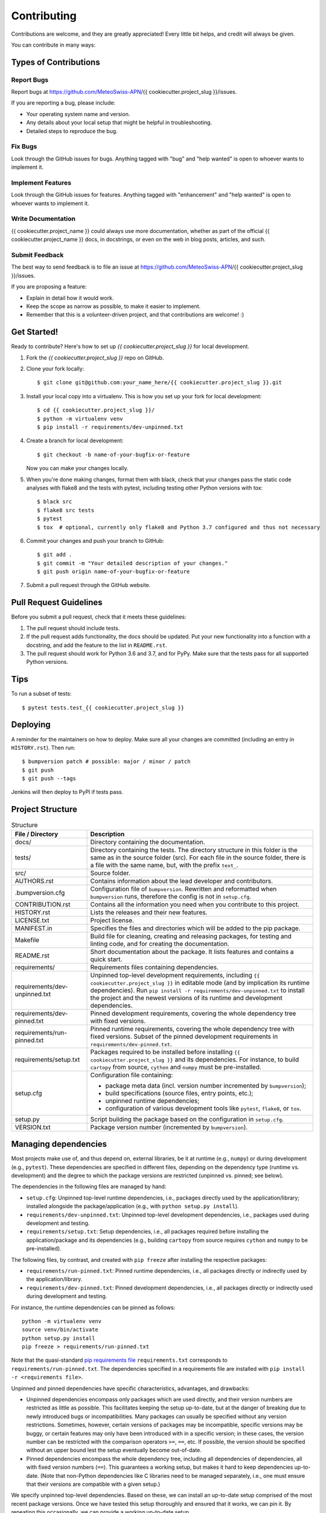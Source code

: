 .. highlight:: shell

============
Contributing
============

Contributions are welcome, and they are greatly appreciated!
Every little bit helps, and credit will always be given.

You can contribute in many ways:


Types of Contributions
----------------------


Report Bugs
^^^^^^^^^^^

Report bugs at https://github.com/MeteoSwiss-APN/{{ cookiecutter.project_slug }}/issues.

If you are reporting a bug, please include:

* Your operating system name and version.
* Any details about your local setup that might be helpful in troubleshooting.
* Detailed steps to reproduce the bug.


Fix Bugs
^^^^^^^^

Look through the GitHub issues for bugs.
Anything tagged with "bug" and "help wanted" is open to whoever wants to implement it.


Implement Features
^^^^^^^^^^^^^^^^^^

Look through the GitHub issues for features.
Anything tagged with "enhancement" and "help wanted" is open to whoever wants to implement it.


Write Documentation
^^^^^^^^^^^^^^^^^^^

{{ cookiecutter.project_name }} could always use more documentation, whether as part of the official {{ cookiecutter.project_name }} docs, in docstrings, or even on the web in blog posts, articles, and such.


Submit Feedback
^^^^^^^^^^^^^^^

The best way to send feedback is to file an issue at https://github.com/MeteoSwiss-APN/{{ cookiecutter.project_slug }}/issues.

If you are proposing a feature:

* Explain in detail how it would work.
* Keep the scope as narrow as possible, to make it easier to implement.
* Remember that this is a volunteer-driven project, and that contributions are welcome! :)


Get Started!
------------

Ready to contribute? Here's how to set up `{{ cookiecutter.project_slug }}` for local development.

1. Fork the `{{ cookiecutter.project_slug }}` repo on GitHub.
2. Clone your fork locally::

    $ git clone git@github.com:your_name_here/{{ cookiecutter.project_slug }}.git

3. Install your local copy into a virtualenv. This is how you set up your fork for local development::

    $ cd {{ cookiecutter.project_slug }}/
    $ python -m virtualenv venv
    $ pip install -r requirements/dev-unpinned.txt

4. Create a branch for local development::

    $ git checkout -b name-of-your-bugfix-or-feature

   Now you can make your changes locally.

5. When you're done making changes, format them with black, check that your changes pass the static code analyses with flake8 and the tests with pytest, including testing other Python versions with tox::

    $ black src
    $ flake8 src tests
    $ pytest
    $ tox  # optional, currently only flake8 and Python 3.7 configured and thus not necessary

6. Commit your changes and push your branch to GitHub::

    $ git add .
    $ git commit -m "Your detailed description of your changes."
    $ git push origin name-of-your-bugfix-or-feature

7. Submit a pull request through the GitHub website.


Pull Request Guidelines
-----------------------

Before you submit a pull request, check that it meets these guidelines:

1. The pull request should include tests.
2. If the pull request adds functionality, the docs should be updated.
   Put your new functionality into a function with a docstring, and add the feature to the list in ``README.rst``.
3. The pull request should work for Python 3.6 and 3.7, and for PyPy.
   Make sure that the tests pass for all supported Python versions.


Tips
----

To run a subset of tests::

    $ pytest tests.test_{{ cookiecutter.project_slug }}


Deploying
---------

A reminder for the maintainers on how to deploy.
Make sure all your changes are committed (including an entry in ``HISTORY.rst``).
Then run::

$ bumpversion patch # possible: major / minor / patch
$ git push
$ git push --tags

Jenkins will then deploy to PyPI if tests pass.


Project Structure
-----------------

.. list-table:: Structure
   :widths: 25 75
   :header-rows: 1

   * - File / Directory
     - Description
   * - docs/
     - Directory containing the documentation.
   * - tests/
     - Directory containing the tests.
       The directory structure in this folder is the same as in the source folder (src).
       For each file in the source folder, there is a file with the same name, but, with the prefix ``text_``.
   * - src/
     - Source folder.
   * - AUTHORS.rst
     - Contains information about the lead developer and contributors.
   * - .bumpversion.cfg
     - Configuration file of ``bumpversion``.
       Rewritten and reformatted when ``bumpversion`` runs, therefore the config is not in ``setup.cfg``.
   * - CONTRIBUTION.rst
     - Contains all the information you need when you contribute to this project.
   * - HISTORY.rst
     - Lists the releases and their new features.
   * - LICENSE.txt
     - Project license.
   * - MANIFEST.in
     - Specifies the files and directories which will be added to the pip package.
   * - Makefile
     - Build file for cleaning, creating and releasing packages, for testing and linting code, and for creating the documentation.
   * - README.rst
     - Short documentation about the package.
       It lists features and contains a quick start.
   * - requirements/
     - Requirements files containing dependencies.
   * - requirements/dev-unpinned.txt
     - Unpinned top-level development requirements, including ``{{ cookiecutter.project_slug }}`` in editable mode (and by implication its runtime dependencies).
       Run ``pip install -r requirements/dev-unpinned.txt`` to install the project and the newest versions of its runtime and development dependencies.
   * - requirements/dev-pinned.txt
     - Pinned development requirements, covering the whole dependency tree with fixed versions.
   * - requirements/run-pinned.txt
     - Pinned runtime requirements, covering the whole dependency tree with fixed versions.
       Subset of the pinned development requirements in ``requirements/dev-pinned.txt``.
   * - requirements/setup.txt
     - Packages required to be installed before installing ``{{ cookiecutter.project_slug }}`` and its dependencies.
       For instance, to build ``cartopy`` from source, ``cython`` and ``numpy`` must be pre-installed.
   * - setup.cfg
     - Configuration file containing:

       * package meta data (incl. version number incremented by ``bumpversion``);
       * build specifications (source files, entry points, etc.);
       * unpinned runtime dependencies;
       * configuration of various development tools like ``pytest``, ``flake8``, or ``tox``.

   * - setup.py
     - Script building the package based on the configuration in ``setup.cfg``.
   * - VERSION.txt
     - Package version number (incremented by ``bumpversion``).


Managing dependencies
---------------------

Most projects make use of, and thus depend on, external libraries, be it at runtime (e.g., ``numpy``) or during development (e.g., ``pytest``).
These dependencies are specified in different files, depending on the dependency type (runtime vs. development) and the degree to which the package versions are restricted (unpinned vs. pinned; see below).

The dependencies in the following files are managed by hand:

* ``setup.cfg``: Unpinned top-level runtime dependencies, i.e., packages directly used by the application/library; installed alongside the package/application (e.g., with ``python setup.py install``).
* ``requirements/dev-unpinned.txt``: Unpinned top-level development dependencies, i.e., packages used during development and testing.
* ``requirements/setup.txt``: Setup dependencies, i.e., all packages required before installing the application/package and its dependencies (e.g., building ``cartopy`` from source requires ``cython`` and ``numpy`` to be pre-installed).

The following files, by contrast, and created with ``pip freeze`` after installing the respective packages:

* ``requirements/run-pinned.txt``: Pinned runtime dependencies, i.e., all packages directly or indirectly used by the application/library.
* ``requirements/dev-pinned.txt``: Pinned development dependencies, i.e., all packages directly or indirectly used during development and testing.

For instance, the runtime dependencies can be pinned as follows::

    python -m virtualenv venv
    source venv/bin/activate
    python setup.py install
    pip freeze > requirements/run-pinned.txt

Note that the quasi-standard `pip requirements file`_ ``requirements.txt`` corresponds to ``requirements/run-pinned.txt``.
The dependencies specified in a requirements file are installed with ``pip install -r <requirements file>``.

Unpinned and pinned dependencies have specific characteristics, advantages, and drawbacks:

* Unpinned dependencies encompass only packages which are used directly, and their version numbers are restricted as little as possible.
  This facilitates keeping the setup up-to-date, but at the danger of breaking due to newly introduced bugs or incompatibilities.
  Many packages can usually be specified without any version restrictions.
  Sometimes, however, certain versions of packages may be incompatible, specific versions may be buggy, or certain features may only have been introduced with in a specific version; in these cases, the version number can be restricted with the comparison operators ``>=``, ``==``, etc.
  If possible, the version should be specified without an upper bound lest the setup eventually become out-of-date.

* Pinned dependencies encompass the whole dependency tree, including all dependencies of dependencies, all with fixed version numbers (``==``).
  This guarantees a working setup, but makes it hard to keep dependencies up-to-date.
  (Note that non-Python dependencies like C libraries need to be managed separately, i.e., one must ensure that their versions are compatible with a given setup.)

We specify unpinned top-level dependencies.
Based on these, we can install an up-to-date setup comprised of the most recent package versions.
Once we have tested this setup thoroughly and ensured that it works, we can pin it.
By repeating this occasionally, we can provide a working up-to-date setup.

.. _`pip requirements file`: https://pip.readthedocs.io/en/1.1/requirements.html


How to provide executable scripts
---------------------------------

By default, a single executable script called {{ cookiecutter.project_slug }} is provided.
It is created when the package is installed.
When you call it the main function in ``src/{{ cookiecutter.project_slug }}/cli.py`` is called.

How many scripts that are created, their names and which functions are called can be configured in the
``setup.cfg`` file.
The section ``[options.entry_points]`` contains the variable ``console_scripts``, under which one or more entry points can be defined as follows::

    [options.entry_points]
    console_scripts =
        {{ cookiecutter.project_slug }} = {{ cookiecutter.project_slug }}.cli:main

The left-hand side of each definition specifies the name of the executable, the right-hand side the module and function that is called on execution.
When the package is installed, a executable script is created in the Python's bin folder with the name ``{{ cookiecutter.project_slug }}``.
In the above case, when a user calls ``{{ cookiecutter.project_slug }}``, the function ``main`` in the file ``src/{{ cookiecutter.project_slug }}/cli.py`` is called.
